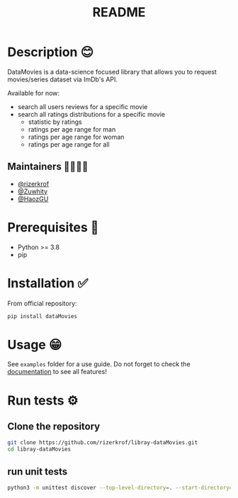 #+TITLE: README
#+STARTUP: inlineimages nofold

* Table of Contents :TOC_3:noexport:
- [[#description-][Description 😊]]
  - [[#maintainers-][Maintainers 👨👩👧👦]]
- [[#prerequisites-][Prerequisites 🏁]]
- [[#installation-][Installation ✅]]
- [[#usage-][Usage 😁]]
- [[#run-tests-][Run tests ⚙]]
  - [[#clone-the-repository][Clone the repository]]
  - [[#run-unit-tests][run unit tests]]

* Description 😊
DataMovies is a data-science focused library that allows you to request movies/series dataset via ImDb's API.

Available for now:
+ search all users reviews for a specific movie
+ search all ratings distributions for a specific movie
  + statistic by ratings
  + ratings per age range for man
  + ratings per age range for woman
  + ratings per age range for all

** Maintainers 👨👩👧👦
+ [[https://github.com/rizerkrof][@rizerkrof]]
+ [[https://github.com/Zuwhity][@Zuwhity]]
+ [[https://github.com/HaozGU][@HaozGU]]

* Prerequisites 🏁
+ Python >= 3.8
+ pip

* Installation ✅
From official repository:
#+begin_src sh
pip install dataMovies
#+end_src

* Usage 😁
See ~examples~ folder for a use guide. Do not forget to check the [[https://rizerkrof.github.io/libray-dataMovies/dataMovies/dataMovies.html][documentation]] to see all features!

* Run tests ⚙
** Clone the repository
#+begin_src sh
git clone https://github.com/rizerkrof/libray-dataMovies.git
cd libray-dataMovies
#+end_src
** run unit tests
#+begin_src sh
python3 -m unittest discover --top-level-directory=. --start-directory=./tests/tests_dataMovies/
#+end_src
